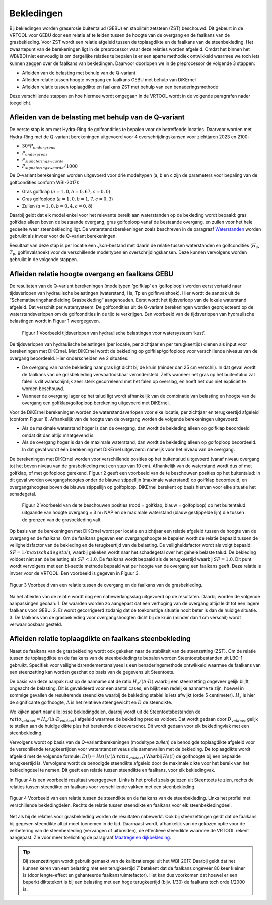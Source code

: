 Bekledingen
=============================

Bij bekledingen worden graserosie buitentalud (GEBU) en stabiliteit zetsteen (ZST) beschouwd. Dit gebeurt in de VRTOOL voor GEBU door een relatie af te leiden tussen de hoogte van de overgang en de faalkans van de grasbekleding. Voor ZST wordt een relatie afgeleid tussen de toplaagdikte en de faalkans van de steenbekleding. Het zwaartepunt van de berekeningen ligt in de preprocessor waar deze relaties worden afgeleid. Omdat het binnen het WBI/BOI niet eenvoudig is om dergelijke relaties te bepalen is er een aparte methodiek ontwikkeld waarmee we toch iets kunnen zeggen over de faalkans van bekledingen. Daarvoor doorlopen we in de preprocessor de volgende 3 stappen:

- Afleiden van de belasting met behulp van de Q-variant
- Afleiden relatie tussen hoogte overgang en faalkans GEBU met behulp van DiKErnel 
- Afleiden relatie tussen toplaagdikte en faalkans ZST met behulp van een benaderingsmethode

Deze verschillende stappen en hoe hiermee wordt omgegaan in de VRTOOL wordt in de volgende paragrafen nader toegelicht.

Afleiden van de belasting met behulp van de Q-variant
------------------------------------------------------
De eerste stap is om met Hydra-Ring de golfcondities te bepalen voor de betreffende locaties. Daarvoor worden met Hydra-Ring met de Q-variant berekeningen uitgevoerd voor 4 overschrijdingskansen voor zichtjaren 2023 en 2100:

- :math:`30 * P_{ondergrens}`
- :math:`P_{ondergrens}`
- :math:`P_{signaleringswaarde}`
- :math:`P_{signaleringswaarde}/1000`

De Q-variant berekeningen worden uitgevoerd voor drie modeltypen (a, b en c zijn de parameters voor bepaling van de golfcondities conform WBI-2017): 

- Gras golfklap (:math:`a = 1,0, b = 0,67, c = 0,0`) 
- Gras golfoploop (:math:`a = 1,0, b = 1,7, c = 0,3`) 
- Zuilen (:math:`a = 1,0, b = 0,4, c = 0,8`)

Daarbij geldt dat elk model enkel voor het relevante bereik aan waterstanden op de bekleding wordt bepaald: gras golfklap alleen boven de bestaande overgang, gras golfoploop vanaf de bestaande overgang, en zuilen voor het hele gedeelte waar steenbekleding ligt. De waterstandsberekeningen zoals beschreven in de paragraaf `Waterstanden <Waterstanden.html>`_ worden gebruikt als invoer voor de Q-variant berekeningen.

Resultaat van deze stap is per locatie een `.json`-bestand met daarin de relatie tussen waterstanden en golfcondities (:math:`H_s`, :math:`T_p`, golfinvalshoek) voor de verschillende modeltypen en overschrijdingskansen. Deze kunnen vervolgens worden gebruikt in de volgende stappen.


Afleiden relatie hoogte overgang en faalkans GEBU
-------------------------------------------------

De resultaten van de Q-variant berekeningen (modeltypen ‘golfklap’ en ‘golfoploop’) worden eerst vertaald naar tijdsverlopen van hydraulische belastingen (waterstand, Hs, Tp en golfinvalshoek). Hier wordt de aanpak uit de “Schematiseringshandleiding Grasbekleding” aangehouden. Eerst wordt het tijdsverloop van de lokale waterstand afgeleid. Dat verschilt per watersysteem. De golfcondities uit de Q-variant berekeningen worden geprojecteerd op de waterstandsverlopen om de golfcondities in de tijd te verkrijgen. Een voorbeeld van de tijdsverlopen van hydraulische belastingen wordt in Figuur 1 weergegeven.

.. figure:: img/Fig1_preprocessingDijkbekleding.png
   :alt: Voorbeeld tijdsverlopen van hydraulische belastingen voor watersysteem ‘kust’.
   :width: 400px

   Figuur 1 Voorbeeld tijdsverlopen van hydraulische belastingen voor watersysteem ‘kust’.

De tijdsverlopen van hydraulische belastingen (per locatie, per zichtjaar en per terugkeertijd) dienen als input voor berekeningen met DiKErnel. Met DiKErnel wordt de bekleding op golfklap/golfoploop voor verschillende niveaus van de overgang beoordeeld. Hier onderscheiden we 2 situaties:

* De overgang van harde bekleding naar gras ligt dicht bij de kruin (minder dan 25 cm verschil). In dat geval wordt de faalkans van de grasbekleding verwaarloosbaar verondersteld. Zelfs wanneer het gras op het buitentalud zal falen is dit waarschijnlijk zeer sterk gecorreleerd met het falen op overslag, en hoeft het dus niet expliciet te worden beschouwd.
* Wanneer de overgang lager op het talud ligt wordt afhankelijk van de combinatie van belasting en hoogte van de overgang een golfklap/golfoploop berekening uitgevoerd met DiKErnel.

Voor de DiKErnel berekeningen worden de waterstandsverlopen voor elke locatie, per zichtjaar en terugkeertijd afgeleid (conform Figuur 1). Afhankelijk van de hoogte van de overgang worden de volgende berekeningen uitgevoerd:

- Als de maximale waterstand hoger is dan de overgang, dan wordt de bekleding alleen op golfklap beoordeeld omdat dit dan altijd maatgevend is. 
- Als de overgang hoger is dan de maximale waterstand, dan wordt de bekleding alleen op golfoploop beoordeeld. In dat geval wordt één berekening met DiKErnel uitgevoerd: namelijk voor het niveau van de overgang. 

De berekeningen met DiKErnel worden voor verschillende posities op het buitentalud uitgevoerd (vanaf niveau overgang tot het boven niveau van de grasbekleding met een stap van 10 cm). Afhankelijk van de waterstand wordt dus of met golfklap, of met golfoploop gerekend. Figuur 2 geeft een voorbeeld van de te beschouwen posities op het buitentalud: in dit geval worden overgangshoogtes onder de blauwe stippellijn (maximale waterstand) op golfklap beoordeeld, en overgangshoogtes boven de blauwe stippellijn op golfoploop. DiKErnel berekent op basis hiervan voor elke situatie het schadegetal.

.. figure:: img/Fig2_preprocessingDijkbekleding.png
   :alt: Beschouwde posities op het talud voor GEBU.
   :width: 400px

   Figuur 2 Voorbeeld van de te beschouwen posities (rood = golfklap, blauw = golfoploop) op het buitentalud uitgaande van hoogte overgang = 3 m+NAP en de maximale waterstand (blauw gestippelde lijn) die tussen de grenzen van de grasbekleding valt.

Op basis van de berekeningen met DiKErnel wordt per locatie en zichtjaar een relatie afgeleid tussen de hoogte van de overgang en de faalkans. Om de faalkans gegeven een overgangshoogte te bepalen wordt de relatie bepaald tussen de veiligheidsfactor van de bekleding en de terugkeertijd van de belasting. De veiligheidsfactor wordt als volgt bepaald: 
:math:`SF = 1/max(schadegetal)`, waarbij gekeken wordt naar het schadegetal over het gehele belaste talud. De bekleding voldoet niet aan de belasting als :math:`SF < 1.0`. De faalkans wordt bepaald als de terugkeertijd waarbij :math:`SF = 1.0`. Dit punt wordt vervolgens met een bi-sectie methode bepaald wat per hoogte van de overgang een faalkans geeft. Deze relatie is invoer voor de VRTOOL. Een voorbeeld is gegeven in Figuur 3.

.. figure:: img/Faalkans_overgangshoogte.png
   :align: center
   :width: 400px

   Figuur 3 Voorbeeld van een relatie tussen de overgang en de faalkans van de grasbekleding.

Na het afleiden van de relatie wordt nog een nabewerkingsslag uitgevoerd op de resultaten. Daarbij worden de volgende aanpassingen gedaan:
1. De waarden worden zo aangepast dat een verhoging van de overgang altijd leidt tot een lagere faalkans voor GEBU.
2. Er wordt gecorrigeerd zodanig dat de toekomstige situatie nooit beter is dan de huidige situatie.
3. De faalkans van de grasbekleding voor overgangshoogten dicht bij de kruin (minder dan 1 cm verschil) wordt verwaarloosbaar gesteld.

Afleiden relatie toplaagdikte en faalkans steenbekleding
-----------------------------------------------------------
Naast de faalkans van de grasbekleding wordt ook gekeken naar de stabiliteit van de steenzetting (ZST). Om de relatie tussen de toplaagdikte en de faalkans van de steenbekleding te bepalen worden Steentoetsbestanden uit LBO-1 gebruikt. Specifiek voor veiligheidsrendementanalyses is een benaderingsmethode ontwikkeld waarmee de faalkans van een steenzetting kan worden geschat op basis van de gegevens uit Steentoets. 

De basis van deze aanpak rust op de aanname dat de ratio :math:`H_s/(\Delta \cdot D)` waarbij een steenzetting ongeveer gelijk blijft, ongeacht de belasting. Dit is gevalideerd voor een aantal cases, en blijkt een redelijke aanname te zijn, hoewel in sommige gevallen de resulterende steendikte waarbij de bekleding stabiel is iets afwijkt (orde 5 centimeter). :math:`H_s` is hier de significante golfhoogte, :math:`\Delta` is het relatieve steengewicht en :math:`D` de steendikte.	

We kijken apart naar alle losse bekledingdelen, daarbij wordt uit de Steentoetsbestanden de :math:`ratio_{voldoet} = H_s/(\Delta \cdot D_{voldoet})` afgeleid waarmee de bekleding precies voldoet. Dat wordt gedaan door :math:`D_{voldoet}` gelijk te stellen aan de huidige dikte plus het berekende dikteoverschot. Dit wordt gedaan voor elk bekledingvlak met een steenbekleding.

Vervolgens wordt op basis van de Q-variantberekeningen (modeltype `zuilen`) de benodigde toplaagdikte afgeleid voor de verschillende terugkeertijden voor waterstandsniveaus die samenvallen met de bekleding. De toplaagdikte wordt afgeleid met de volgende formule:
:math:`D(i) = Hs(i)/(\Delta \cdot ratio_{voldoet})`
Waarbij :math:`Hs(i)` de golfhoogte bij een bepaalde terugkeertijd is. Vervolgens wordt de benodigde steendikte afgeleid door de maximale dikte voor het bereik van het bekledingdeel te nemen. Dit geeft een relatie tussen steendikte en faalkans, voor elk bekledingvak.

In Figuur 4 is een voorbeeld resultaat weergegeven. Links is het profiel zoals gelezen uit Steentoets te zien, rechts de relaties tussen steendikte en faalkans voor verschillende vakken met een steenbekleding.

.. figure:: img/Faalkans_steendikte.png
   :align: center
   :width: 800px

   Figuur 4 Voorbeeld van een relatie tussen de steendikte en de faalkans van de steenbekleding. Links het profiel met verschillende bekledingdelen. Rechts de relatie tussen steendikte en faalkans voor elk steenbekledingdeel.

Net als bij de relaties voor grasbekleding worden de resultaten nabewerkt. Ook bij steenzettingen geldt dat de faalkans bij gegeven steendikte altijd moet toenemen in de tijd. Daarnaast wordt, afhankelijk van de gekozen optie voor de verbetering van de steenbekleding (vervangen of uitbreiden), de effectieve steendikte waarmee de VRTOOL rekent aangepast. Zie voor meer toelichting de paragraaf `Maatregelen dijkbekleding <../Maatregelen/Maatregelen_dijkbekleding.html>`_.

.. tip::
   Bij steenzettingen wordt gebruik gemaakt van de kalibratieregel uit het WBI-2017. Daarbij geldt dat het kunnen keren van een belasting met een terugkeertijd :math:`T` betekent dat de faalkans ongeveer 80 keer kleiner is (door lengte-effect en gehanteerde faalkansruimtefactor). Het kan dus voorkomen dat hoewel er een beperkt diktetekort is bij een belasting met een hoge terugkeertijd (bijv. 1/30) de faalkans toch orde 1/2000 is.  